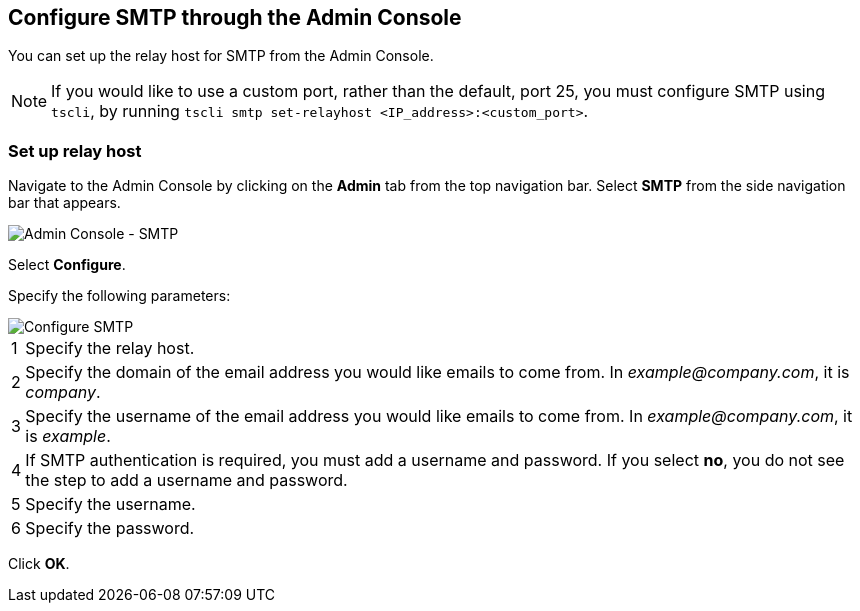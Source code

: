 == Configure SMTP through the Admin Console

You can set up the relay host for SMTP from the Admin Console.

NOTE: If you would like to use a custom port, rather than the default, port 25, you must configure SMTP using `tscli`, by running `tscli smtp set-relayhost <IP_address>:<custom_port>`.

=== Set up relay host

Navigate to the Admin Console by clicking on the *Admin* tab from the top navigation bar.
Select *SMTP* from the side navigation bar that appears.

image::admin-portal-smtp.png[Admin Console - SMTP]

Select *Configure*.

Specify the following parameters:

image::admin-portal-smtp-configure.png[Configure SMTP]

[horizontal]
1::
Specify the relay host.

2::
Specify the domain of the email address you would like emails to come from.
In _example@company.com_, it is _company_.

3::
Specify the username of the email address you would like emails to come from.
In _example@company.com_, it is _example_.

4::
If SMTP authentication is required, you must add a username and password.
If you select *no*, you do not see the step to add a username and password.

5::
Specify the username.

6::
Specify the password.

Click *OK*.

